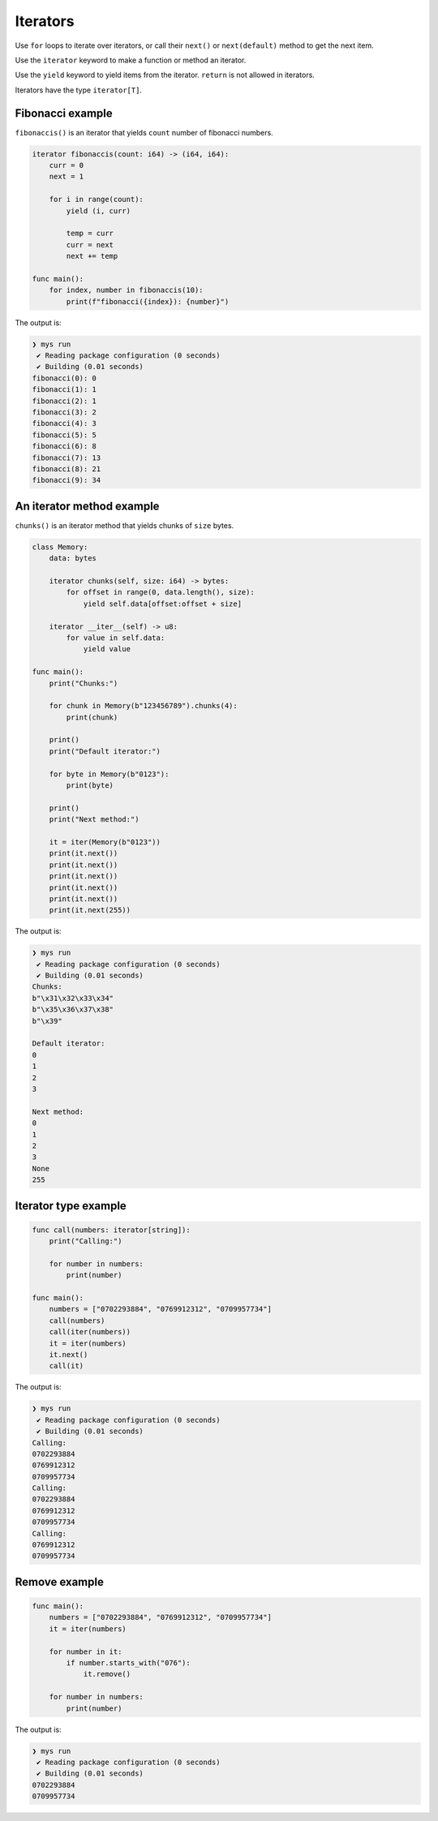 Iterators
---------

Use ``for`` loops to iterate over iterators, or call their ``next()``
or ``next(default)`` method to get the next item.

Use the ``iterator`` keyword to make a function or method an iterator.

Use the ``yield`` keyword to yield items from the iterator. ``return``
is not allowed in iterators.

Iterators have the type ``iterator[T]``.

Fibonacci example
^^^^^^^^^^^^^^^^^

``fibonaccis()`` is an iterator that yields ``count`` number of
fibonacci numbers.

.. code-block:: mys

   iterator fibonaccis(count: i64) -> (i64, i64):
       curr = 0
       next = 1

       for i in range(count):
           yield (i, curr)

           temp = curr
           curr = next
           next += temp

   func main():
       for index, number in fibonaccis(10):
           print(f"fibonacci({index}): {number}")

The output is:

.. code-block:: myscon

   ❯ mys run
    ✔ Reading package configuration (0 seconds)
    ✔ Building (0.01 seconds)
   fibonacci(0): 0
   fibonacci(1): 1
   fibonacci(2): 1
   fibonacci(3): 2
   fibonacci(4): 3
   fibonacci(5): 5
   fibonacci(6): 8
   fibonacci(7): 13
   fibonacci(8): 21
   fibonacci(9): 34

An iterator method example
^^^^^^^^^^^^^^^^^^^^^^^^^^

``chunks()`` is an iterator method that yields chunks of ``size``
bytes.

.. code-block:: mys

   class Memory:
       data: bytes

       iterator chunks(self, size: i64) -> bytes:
           for offset in range(0, data.length(), size):
               yield self.data[offset:offset + size]

       iterator __iter__(self) -> u8:
           for value in self.data:
               yield value

   func main():
       print("Chunks:")

       for chunk in Memory(b"123456789").chunks(4):
           print(chunk)

       print()
       print("Default iterator:")

       for byte in Memory(b"0123"):
           print(byte)

       print()
       print("Next method:")

       it = iter(Memory(b"0123"))
       print(it.next())
       print(it.next())
       print(it.next())
       print(it.next())
       print(it.next())
       print(it.next(255))

The output is:

.. code-block:: myscon

   ❯ mys run
    ✔ Reading package configuration (0 seconds)
    ✔ Building (0.01 seconds)
   Chunks:
   b"\x31\x32\x33\x34"
   b"\x35\x36\x37\x38"
   b"\x39"

   Default iterator:
   0
   1
   2
   3

   Next method:
   0
   1
   2
   3
   None
   255

Iterator type example
^^^^^^^^^^^^^^^^^^^^^

.. code-block:: mys

   func call(numbers: iterator[string]):
       print("Calling:")

       for number in numbers:
           print(number)

   func main():
       numbers = ["0702293884", "0769912312", "0709957734"]
       call(numbers)
       call(iter(numbers))
       it = iter(numbers)
       it.next()
       call(it)

The output is:

.. code-block:: myscon

   ❯ mys run
    ✔ Reading package configuration (0 seconds)
    ✔ Building (0.01 seconds)
   Calling:
   0702293884
   0769912312
   0709957734
   Calling:
   0702293884
   0769912312
   0709957734
   Calling:
   0769912312
   0709957734

Remove example
^^^^^^^^^^^^^^

.. code-block:: mys

   func main():
       numbers = ["0702293884", "0769912312", "0709957734"]
       it = iter(numbers)

       for number in it:
           if number.starts_with("076"):
               it.remove()

       for number in numbers:
           print(number)

The output is:

.. code-block:: myscon

   ❯ mys run
    ✔ Reading package configuration (0 seconds)
    ✔ Building (0.01 seconds)
   0702293884
   0709957734
